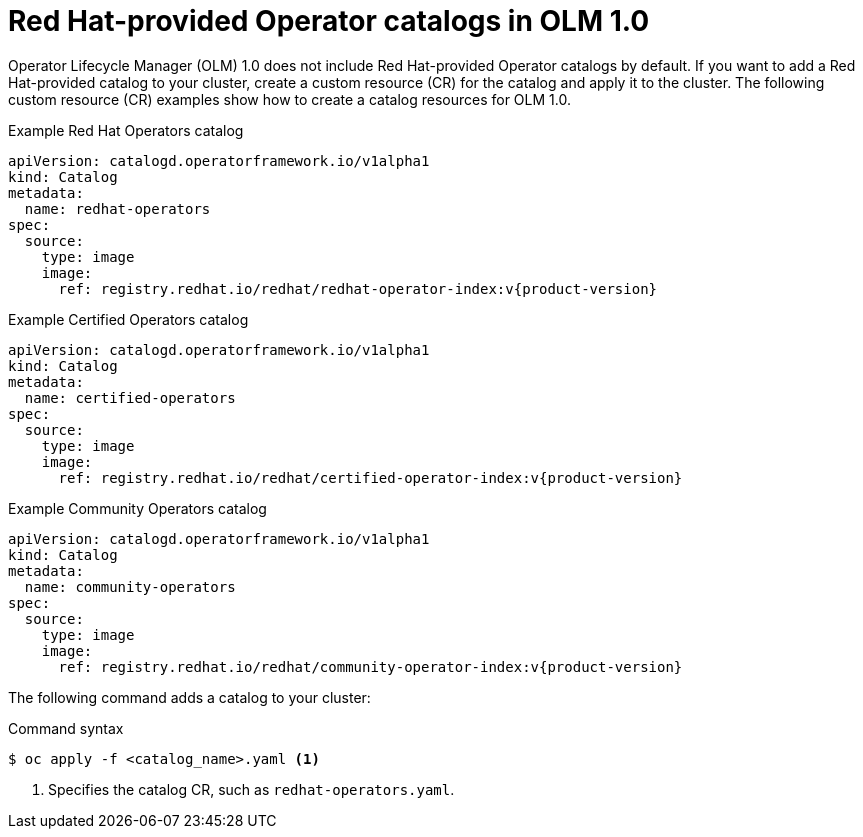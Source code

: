 // Module included in the following assemblies:
//
// * operators/olm_v1/olmv1-installing-an-operator-from-a-catalog.adoc

:_content-type: REFERENCE

[id="olmv1-red-hat-catalogs_{context}"]
= Red Hat-provided Operator catalogs in OLM 1.0

Operator Lifecycle Manager (OLM) 1.0 does not include Red Hat-provided Operator catalogs by default. If you want to add a Red Hat-provided catalog to your cluster, create a custom resource (CR) for the catalog and apply it to the cluster. The following custom resource (CR) examples show how to create a catalog resources for OLM 1.0.

.Example Red Hat Operators catalog
[source,yaml,subs="attributes+"]
----
apiVersion: catalogd.operatorframework.io/v1alpha1
kind: Catalog
metadata:
  name: redhat-operators
spec:
  source:
    type: image
    image:
      ref: registry.redhat.io/redhat/redhat-operator-index:v{product-version}
----

.Example Certified Operators catalog
[source,yaml,subs="attributes+"]
----
apiVersion: catalogd.operatorframework.io/v1alpha1
kind: Catalog
metadata:
  name: certified-operators
spec:
  source:
    type: image
    image:
      ref: registry.redhat.io/redhat/certified-operator-index:v{product-version}
----

.Example Community Operators catalog
[source,yaml,subs="attributes+"]
----
apiVersion: catalogd.operatorframework.io/v1alpha1
kind: Catalog
metadata:
  name: community-operators
spec:
  source:
    type: image
    image:
      ref: registry.redhat.io/redhat/community-operator-index:v{product-version}
----

The following command adds a catalog to your cluster:

.Command syntax
[source,terminal]
----
$ oc apply -f <catalog_name>.yaml <1>
----
<1> Specifies the catalog CR, such as `redhat-operators.yaml`.
